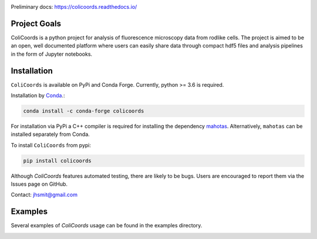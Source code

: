 |travis| |appveyor| |docs| |binder| |license| |doi| 

|test|

.. |test| image:: images/ColiCoords_Final_Logo.svg
    :width: 50%

.. |travis| image:: https://travis-ci.org/Jhsmit/ColiCoords.svg?branch=master
    :target: https://travis-ci.org/Jhsmit/ColiCoords 
.. |appveyor| image:: https://ci.appveyor.com/api/projects/status/801teey9fnm8kuc9?svg=true
    :target: https://ci.appveyor.com/project/Jhsmit/colicoords
.. |docs| image:: https://readthedocs.org/projects/colicoords/badge/?version=latest
    :target: https://colicoords.readthedocs.io/en/latest/?badge=latest
    :alt: Documentation Status
.. |binder| image:: https://mybinder.org/badge_logo.svg 
    :target: https://mybinder.org/v2/gh/Jhsmit/ColiCoords/master
.. |license| image:: https://img.shields.io/badge/License-MIT-yellow.svg
    :target: https://opensource.org/licenses/MIT
.. |doi| image:: https://zenodo.org/badge/92830488.svg
   :target: https://zenodo.org/badge/latestdoi/92830488



Preliminary docs: https://colicoords.readthedocs.io/

Project Goals
=============

ColiCoords is a python project for analysis of fluorescence microscopy data from rodlike cells. The project is aimed to be an open, well documented platform where users can easily share data through compact hdf5 files and analysis pipelines in the form of Jupyter notebooks.


Installation
============

``ColiCoords`` is available on PyPi and Conda Forge. Currently, python >= 3.6 is required.

Installation by `Conda <https://conda.io/docs/>`_.:

.. code:: bash
     
     conda install -c conda-forge colicoords 

For installation via PyPi a C++ compiler is required for installing the dependency `mahotas  <https://mahotas.readthedocs.io/en/latest/index.html>`_. Alternatively, ``mahotas`` can be installed separately from Conda. 

To install ``ColiCoords`` from pypi:

.. code:: bash

    pip install colicoords


Although `ColiCoords` features automated testing, there are likely to be bugs. Users are encouraged to report them via the Issues page on GitHub. 

Contact: jhsmit@gmail.com

Examples
========

Several examples of `ColiCoords` usage can be found in the examples directory.


|pipeline|

.. |pipeline| image:: images/pipeline_figure.png
    :width: 100%
